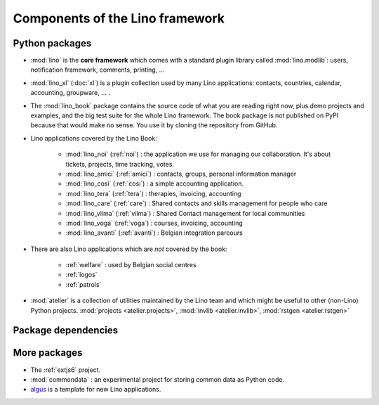 .. _dev.overview:

================================
Components of the Lino framework
================================


Python packages
===============

- :mod:`lino` is the **core framework** which comes with a standard
  plugin library called :mod:`lino.modlib`: users, notification
  framework, comments, printing, ...
  
- :mod:`lino_xl` (:doc:`xl`) is a plugin collection used by many Lino
  applications: contacts, countries, calendar, accounting, groupware,
  ... .
       
- The :mod:`lino_book` package contains the source code of what you
  are reading right now, plus demo projects and examples, and the big
  test suite for the whole Lino framework.  The book package is not
  published on PyPI because that would make no sense.  You use it by
  cloning the repository from GitHub.
  
- Lino applications covered by the Lino Book:
  
    - :mod:`lino_noi` (:ref:`noi`) : the application we use for
      managing our collaboration.  It's about tickets, projects, time
      tracking, votes.
    - :mod:`lino_amici` (:ref:`amici`) : contacts, groups, personal
      information manager
    - :mod:`lino_cosi` (:ref:`cosi`) : a simple accounting application.
      
    - :mod:`lino_tera` (:ref:`tera`) : therapies, invoicing, accounting
    - :mod:`lino_care` (:ref:`care`) : Shared contacts and skills management for people who care
    - :mod:`lino_vilma` (:ref:`vilma`) : Shared Contact management for local communities
    - :mod:`lino_voga` (:ref:`voga`) : courses, invoicing, accounting
    - :mod:`lino_avanti` (:ref:`avanti`) : Belgian integration
      parcours
      


- There are also Lino applications which are *not* covered by the
  book:

    - :ref:`welfare` : used by Belgian social centres
    - :ref:`logos` 
    - :ref:`patrols` 
  
- :mod:`atelier` is a collection of utilities maintained by the Lino
  team and which might be useful to other (non-Lino) Python
  projects. :mod:`projects <atelier.projects>`, :mod:`invlib
  <atelier.invlib>`, :mod:`rstgen <atelier.rstgen>`
  
  
  
Package dependencies
====================

.. graphviz::

   digraph foo {

    /**
    {
       node [shape=plaintext, fontsize=16];
       documentation ->
       "independent applications" ->
       applications -> framework -> utilities;
    }
   
    { rank = same;
        applications;
        lino_noi;
        lino_cosi;
        lino_tera;
        lino_care;
        lino_avanti;
    }
    
    { rank = same;
        utilities;
        atelier;
        commondata;
    }

    { rank = same;
        documentation;
        lino_book;
    }

    { rank = same;
        "independent applications";
        lino_voga;
        lino_welfare;
    }
    **/

    /**

    { rank = same;
        framework;
        lino;
        lino_xl;
    }

    **/

    lino -> atelier;
    lino_xl -> lino;
    lino_noi -> lino_xl; 
    lino_cosi -> lino_xl; 
    lino_tera -> lino_xl;
    lino_care -> lino_xl;
    lino_avanti -> lino_xl;
    lino_voga -> lino_xl;
    lino_welfare -> lino_xl;
    
    lino_book -> lino_noi; 
    lino_book -> lino_cosi; 
    lino_book -> lino_voga; 
    lino_book -> lino_tera; 
    lino_book -> lino_care; 
    lino_book -> lino_avanti; 

    /**
    
    commondata -> atelier;
    lino_book -> commondata;
    
    lino_voga -> lino_cosi;
    lino_welfare -> lino_cosi;
    **/
   }


   
More packages
=============

- The :ref:`extjs6` project.


- :mod:`commondata` : an experimental project for storing common data
  as Python code.
  
- `algus <https://github.com/lino-framework/algus>`_
  is a template for new Lino applications.



